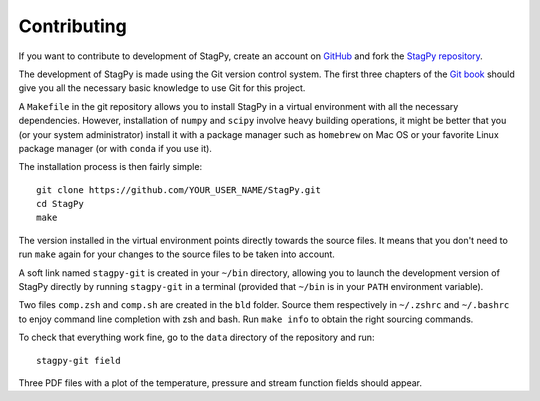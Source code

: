 Contributing
============

If you want to contribute to development of StagPy, create an account on
GitHub_ and fork the `StagPy repository`__.

.. _GitHub: https://github.com/
.. __: https://github.com/mulvrova/StagPy

The development of StagPy is made using the Git version control system. The
first three chapters of the `Git book`__ should give you all the necessary
basic knowledge to use Git for this project.

.. __: https://git-scm.com/book/en/v2

A ``Makefile`` in the git repository allows you to install StagPy in a virtual
environment with all the necessary dependencies.  However, installation of
``numpy`` and ``scipy`` involve heavy building operations, it might be better
that you (or your system administrator) install it with a package manager such
as ``homebrew`` on Mac OS or your favorite Linux package manager (or with
``conda`` if you use it).

The installation process is then fairly simple::

    git clone https://github.com/YOUR_USER_NAME/StagPy.git
    cd StagPy
    make

The version installed in the virtual environment points directly towards the
source files. It means that you don't need to run ``make`` again for your
changes to the source files to be taken into account.

A soft link named ``stagpy-git`` is created in your ``~/bin`` directory,
allowing you to launch the development version of StagPy directly by running
``stagpy-git`` in a terminal (provided that ``~/bin`` is in your ``PATH``
environment variable).

Two files ``comp.zsh`` and ``comp.sh`` are created in the ``bld`` folder.
Source them respectively in ``~/.zshrc`` and ``~/.bashrc`` to enjoy command
line completion with zsh and bash.  Run ``make info`` to obtain the right
sourcing commands.

To check that everything work fine, go to the ``data`` directory of the
repository and run::

    stagpy-git field

Three PDF files with a plot of the temperature, pressure and
stream function fields should appear.

